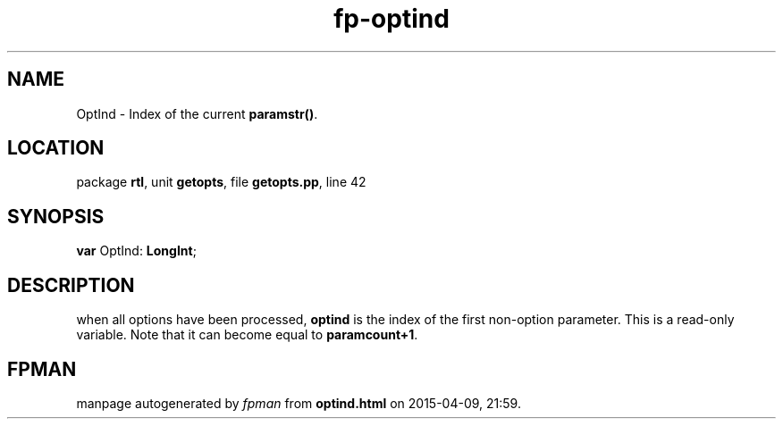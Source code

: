 .\" file autogenerated by fpman
.TH "fp-optind" 3 "2014-03-14" "fpman" "Free Pascal Programmer's Manual"
.SH NAME
OptInd - Index of the current \fBparamstr()\fR.
.SH LOCATION
package \fBrtl\fR, unit \fBgetopts\fR, file \fBgetopts.pp\fR, line 42
.SH SYNOPSIS
\fBvar\fR OptInd: \fBLongInt\fR;

.SH DESCRIPTION
when all options have been processed, \fBoptind\fR is the index of the first non-option parameter. This is a read-only variable. Note that it can become equal to \fBparamcount+1\fR.


.SH FPMAN
manpage autogenerated by \fIfpman\fR from \fBoptind.html\fR on 2015-04-09, 21:59.

